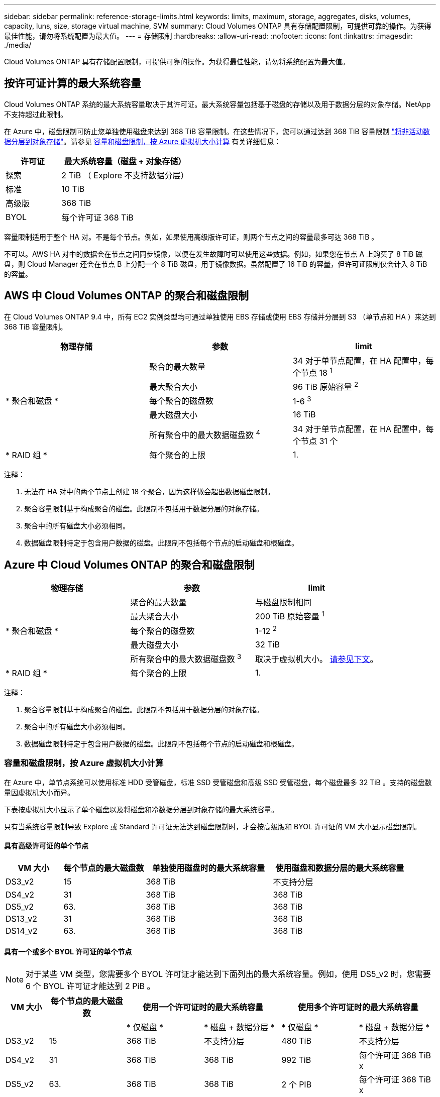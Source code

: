 ---
sidebar: sidebar 
permalink: reference-storage-limits.html 
keywords: limits, maximum, storage, aggregates, disks, volumes, capacity, luns, size, storage virtual machine, SVM 
summary: Cloud Volumes ONTAP 具有存储配置限制，可提供可靠的操作。为获得最佳性能，请勿将系统配置为最大值。 
---
= 存储限制
:hardbreaks:
:allow-uri-read: 
:nofooter: 
:icons: font
:linkattrs: 
:imagesdir: ./media/


[role="lead"]
Cloud Volumes ONTAP 具有存储配置限制，可提供可靠的操作。为获得最佳性能，请勿将系统配置为最大值。



== 按许可证计算的最大系统容量

Cloud Volumes ONTAP 系统的最大系统容量取决于其许可证。最大系统容量包括基于磁盘的存储以及用于数据分层的对象存储。NetApp 不支持超过此限制。

在 Azure 中，磁盘限制可防止您单独使用磁盘来达到 368 TiB 容量限制。在这些情况下，您可以通过达到 368 TiB 容量限制 https://docs.netapp.com/us-en/cloud-manager-cloud-volumes-ontap/concept-data-tiering.html["将非活动数据分层到对象存储"^]。请参见 <<Capacity and disk limits by Azure VM size,容量和磁盘限制，按 Azure 虚拟机大小计算>> 有关详细信息：

[cols="30,70"]
|===
| 许可证 | 最大系统容量（磁盘 + 对象存储） 


| 探索 | 2 TiB （ Explore 不支持数据分层） 


| 标准 | 10 TiB 


| 高级版 | 368 TiB 


| BYOL | 每个许可证 368 TiB 
|===
容量限制适用于整个 HA 对。不是每个节点。例如，如果使用高级版许可证，则两个节点之间的容量最多可达 368 TiB 。

不可以。AWS HA 对中的数据会在节点之间同步镜像，以便在发生故障时可以使用这些数据。例如，如果您在节点 A 上购买了 8 TiB 磁盘，则 Cloud Manager 还会在节点 B 上分配一个 8 TiB 磁盘，用于镜像数据。虽然配置了 16 TiB 的容量，但许可证限制仅会计入 8 TiB 的容量。



== AWS 中 Cloud Volumes ONTAP 的聚合和磁盘限制

在 Cloud Volumes ONTAP 9.4 中，所有 EC2 实例类型均可通过单独使用 EBS 存储或使用 EBS 存储并分层到 S3 （单节点和 HA ）来达到 368 TiB 容量限制。

[cols="3*"]
|===
| 物理存储 | 参数 | limit 


.5+| * 聚合和磁盘 * | 聚合的最大数量 | 34 对于单节点配置，在 HA 配置中，每个节点 18 ^1^ 


| 最大聚合大小 | 96 TiB 原始容量 ^2^ 


| 每个聚合的磁盘数 | 1-6 ^3^ 


| 最大磁盘大小 | 16 TiB 


| 所有聚合中的最大数据磁盘数 ^4^ | 34 对于单节点配置，在 HA 配置中，每个节点 31 个 


| * RAID 组 * | 每个聚合的上限 | 1. 
|===
注释：

. 无法在 HA 对中的两个节点上创建 18 个聚合，因为这样做会超出数据磁盘限制。
. 聚合容量限制基于构成聚合的磁盘。此限制不包括用于数据分层的对象存储。
. 聚合中的所有磁盘大小必须相同。
. 数据磁盘限制特定于包含用户数据的磁盘。此限制不包括每个节点的启动磁盘和根磁盘。




== Azure 中 Cloud Volumes ONTAP 的聚合和磁盘限制

[cols="3*"]
|===
| 物理存储 | 参数 | limit 


.5+| * 聚合和磁盘 * | 聚合的最大数量 | 与磁盘限制相同 


| 最大聚合大小 | 200 TiB 原始容量 ^1^ 


| 每个聚合的磁盘数 | 1-12 ^2^ 


| 最大磁盘大小 | 32 TiB 


| 所有聚合中的最大数据磁盘数 ^3^ | 取决于虚拟机大小。 <<Capacity and disk limits by Azure VM size,请参见下文>>。 


| * RAID 组 * | 每个聚合的上限 | 1. 
|===
注释：

. 聚合容量限制基于构成聚合的磁盘。此限制不包括用于数据分层的对象存储。
. 聚合中的所有磁盘大小必须相同。
. 数据磁盘限制特定于包含用户数据的磁盘。此限制不包括每个节点的启动磁盘和根磁盘。




=== 容量和磁盘限制，按 Azure 虚拟机大小计算

在 Azure 中，单节点系统可以使用标准 HDD 受管磁盘，标准 SSD 受管磁盘和高级 SSD 受管磁盘，每个磁盘最多 32 TiB 。支持的磁盘数量因虚拟机大小而异。

下表按虚拟机大小显示了单个磁盘以及将磁盘和冷数据分层到对象存储的最大系统容量。

只有当系统容量限制导致 Explore 或 Standard 许可证无法达到磁盘限制时，才会按高级版和 BYOL 许可证的 VM 大小显示磁盘限制。



==== 具有高级许可证的单个节点

[cols="14,20,31,33"]
|===
| VM 大小 | 每个节点的最大磁盘数 | 单独使用磁盘时的最大系统容量 | 使用磁盘和数据分层的最大系统容量 


| DS3_v2 | 15 | 368 TiB | 不支持分层 


| DS4_v2 | 31 | 368 TiB | 368 TiB 


| DS5_v2 | 63. | 368 TiB | 368 TiB 


| DS13_v2 | 31 | 368 TiB | 368 TiB 


| DS14_v2 | 63. | 368 TiB | 368 TiB 
|===


==== 具有一个或多个 BYOL 许可证的单个节点


NOTE: 对于某些 VM 类型，您需要多个 BYOL 许可证才能达到下面列出的最大系统容量。例如，使用 DS5_v2 时，您需要 6 个 BYOL 许可证才能达到 2 PiB 。

[cols="10,18,18,18,18,18"]
|===
| VM 大小 | 每个节点的最大磁盘数 2+| 使用一个许可证时的最大系统容量 2+| 使用多个许可证时的最大系统容量 


2+|  | * 仅磁盘 * | * 磁盘 + 数据分层 * | * 仅磁盘 * | * 磁盘 + 数据分层 * 


| DS3_v2 | 15 | 368 TiB | 不支持分层 | 480 TiB | 不支持分层 


| DS4_v2 | 31 | 368 TiB | 368 TiB | 992 TiB | 每个许可证 368 TiB x 


| DS5_v2 | 63. | 368 TiB | 368 TiB | 2 个 PIB | 每个许可证 368 TiB x 


| DS13_v2 | 31 | 368 TiB | 368 TiB | 992 TiB | 每个许可证 368 TiB x 


| DS14_v2 | 63. | 368 TiB | 368 TiB | 2 个 PIB | 每个许可证 368 TiB x 
|===


== 逻辑存储限制

[cols="22,22,56"]
|===
| 逻辑存储 | 参数 | limit 


| * 存储虚拟机（ SVM ） * | Cloud Volumes ONTAP 的最大数量（ HA 对或单个节点） | 一个提供数据的 SVM 和一个用于灾难恢复的目标 SVM 。如果源 SVM 发生中断，您可以激活目标 SVM 以进行数据访问。^1^ 一个提供数据的 SVM 跨整个 Cloud Volumes ONTAP 系统（ HA 对或单个节点）。 


.2+| * 文件 * | 最大大小 | 16 TiB 


| 每个卷的上限 | 取决于卷大小，最多 20 亿个 


| * FlexClone 卷 * | 分层克隆深度 ^2^ | 499 


.3+| * FlexVol 卷 * | 每个节点的上限 | 500 


| 最小大小 | 20 MB 


| 最大大小 | AWS ：取决于聚合的大小 ^3^ Azure ： 100 TiB 


| * qtree* | 每个 FlexVol 卷的上限 | 4,995 


| * Snapshot 副本 * | 每个 FlexVol 卷的上限 | 1,023 
|===
注释：

. Cloud Manager 不为 SVM 灾难恢复提供任何设置或业务流程支持。它也不支持在其他 SVM 上执行与存储相关的任务。必须使用 System Manager 或 CLI 进行 SVM 灾难恢复。
+
** https://library.netapp.com/ecm/ecm_get_file/ECMLP2839856["《 SVM 灾难恢复准备快速指南》"^]
** https://library.netapp.com/ecm/ecm_get_file/ECMLP2839857["《 SVM 灾难恢复快速指南》"^]


. 分层克隆深度是可以从单个 FlexVol 卷创建的 FlexClone 卷嵌套层次结构的最大深度。
. 支持的容量小于 100 TiB ，因为此配置的聚合限制为 96 TiB _raw_ 容量。




== iSCSI 存储限制

[cols="3*"]
|===
| iSCSI 存储 | 参数 | limit 


.4+| * LUN * | 每个节点的上限 | 1,024 


| LUN 映射的最大数量 | 1,024 


| 最大大小 | 16 TiB 


| 每个卷的上限 | 512 


| * igroup* | 每个节点的上限 | 256 


.2+| * 启动程序 * | 每个节点的上限 | 512 


| 每个 igroup 的最大值 | 128. 


| * iSCSI 会话 * | 每个节点的上限 | 1,024 


.2+| * LIF* | 每个端口的上限 | 32 


| 每个端口集的最大值 | 32 


| * 端口集 * | 每个节点的上限 | 256 
|===